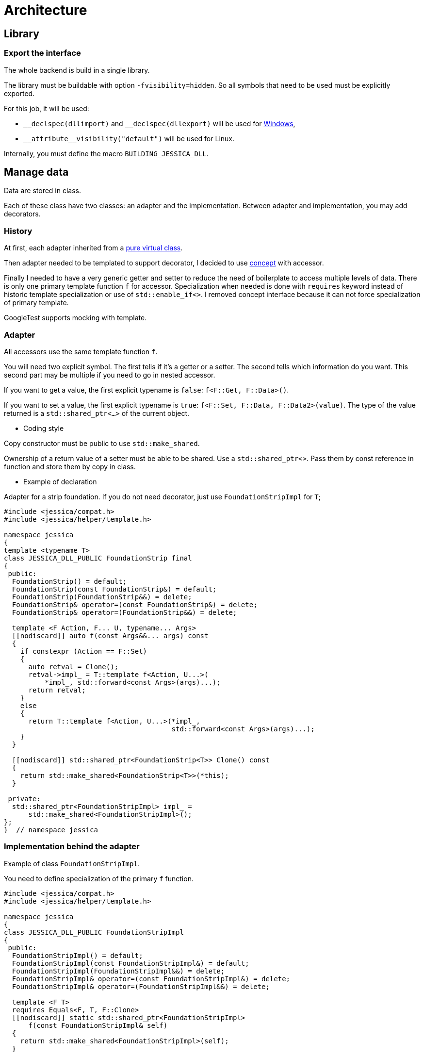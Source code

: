 :last-update-label!:
:source-highlighter: highlight.js
:highlightjsdir: highlight

= Architecture

== Library

=== Export the interface

The whole backend is build in a single library.

The library must be buildable with option `-fvisibility=hidden`. So all symbols that need to be used must be explicitly exported.

For this job, it will be used:

- `\__declspec(dllimport)` and `__declspec(dllexport)` will be used for https://docs.microsoft.com/en-us/cpp/build/importing-and-exporting[Windows],
- `\\__attribute__((visibility("default")))` will be used for Linux.

Internally, you must define the macro `BUILDING_JESSICA_DLL`.

== Manage data

Data are stored in class.

Each of these class have two classes: an adapter and the implementation.
Between adapter and implementation, you may add decorators.

=== History

At first, each adapter inherited from a https://github.com/bansan85/jessica/blob/5860d813a852e68cf2cb9be009fce03d7b39dc39/include/jessica/data/load/vertical_eccentric.h[pure virtual class].

Then adapter needed to be templated to support decorator, I decided to use https://github.com/bansan85/jessica/blob/4e7884bb98f24c3a1146a1ef0119f20ab84023c1/include/jessica/data/load/vertical_eccentric_concept.h[concept] with accessor.

Finally I needed to have a very generic getter and setter to reduce the need of boilerplate to access multiple levels of data. There is only one primary template function `f` for accessor. Specialization when needed is done with `requires` keyword instead of historic template specialization or use of `std::enable_if<>`. I removed concept interface because it can not force specialization of primary template.

GoogleTest supports mocking with template.

=== Adapter

All accessors use the same template function `f`.

You will need two explicit symbol. The first tells if it's a getter or a setter. The second tells which information do you want. This second part may be multiple if you need to go in nested accessor.

If you want to get a value, the first explicit typename is `false`: `f<F::Get, F::Data>()`.

If you want to set a value, the first explicit typename is `true`: `f<F::Set, F::Data, F::Data2>(value)`. The type of the value returned is a `std::shared_ptr<...>` of the current object.

  * Coding style

Copy constructor must be public to use `std::make_shared`.

Ownership of a return value of a setter must be able to be shared. Use a `std::shared_ptr<>`. Pass them by const reference in function and store them by copy in class.

  * Example of declaration

Adapter for a strip foundation. If you do not need decorator, just use `FoundationStripImpl` for `T`;

[source,cpp]
----
#include <jessica/compat.h>
#include <jessica/helper/template.h>

namespace jessica
{
template <typename T>
class JESSICA_DLL_PUBLIC FoundationStrip final
{
 public:
  FoundationStrip() = default;
  FoundationStrip(const FoundationStrip&) = default;
  FoundationStrip(FoundationStrip&&) = delete;
  FoundationStrip& operator=(const FoundationStrip&) = delete;
  FoundationStrip& operator=(FoundationStrip&&) = delete;

  template <F Action, F... U, typename... Args>
  [[nodiscard]] auto f(const Args&&... args) const
  {
    if constexpr (Action == F::Set)
    {
      auto retval = Clone();
      retval->impl_ = T::template f<Action, U...>(
          *impl_, std::forward<const Args>(args)...);
      return retval;
    }
    else
    {
      return T::template f<Action, U...>(*impl_,
                                         std::forward<const Args>(args)...);
    }
  }

  [[nodiscard]] std::shared_ptr<FoundationStrip<T>> Clone() const
  {
    return std::make_shared<FoundationStrip<T>>(*this);
  }

 private:
  std::shared_ptr<FoundationStripImpl> impl_ =
      std::make_shared<FoundationStripImpl>();
};
}  // namespace jessica
----

=== Implementation behind the adapter

Example of class `FoundationStripImpl`.

You need to define specialization of the primary `f` function.

[source,cpp]
----
#include <jessica/compat.h>
#include <jessica/helper/template.h>

namespace jessica
{
class JESSICA_DLL_PUBLIC FoundationStripImpl
{
 public:
  FoundationStripImpl() = default;
  FoundationStripImpl(const FoundationStripImpl&) = default;
  FoundationStripImpl(FoundationStripImpl&&) = delete;
  FoundationStripImpl& operator=(const FoundationStripImpl&) = delete;
  FoundationStripImpl& operator=(FoundationStripImpl&&) = delete;

  template <F T>
  requires Equals<F, T, F::Clone>
  [[nodiscard]] static std::shared_ptr<FoundationStripImpl>
      f(const FoundationStripImpl& self)
  {
    return std::make_shared<FoundationStripImpl>(self);
  }

  template <F Action, F T>
  requires Equals<F, Action, F::Get> && Equals<F, T, F::B>
  [[nodiscard]] static double f(const FoundationStripImpl& self)
  {
    return self.b_;
  }

  template <F Action, F T>
  requires Equals<F, Action, F::Set> && Equals<F, T, F::B>
  [[nodiscard]] static std::shared_ptr<FoundationStripImpl>
      f(const FoundationStripImpl& self, const double b)
  {
    auto retval = f<F::Clone>(self);
    retval->b_ = b;
    return retval;
  }

 private:
  double b_ = std::numeric_limits<double>::quiet_NaN();
};
}  // namespace jessica
----

=== Decorator

Decorators may be add between the adapter and the implementation.

They implement the same `f` functions. If needed, you can specialize some of them.

[source,cpp]
----
template <typename T>
class JESSICA_DLL_PUBLIC LogDuration
{
 public:
  using Type = typename ExtractRootType<T>::type;

  template <F Action, F... U, typename... Args>
  [[nodiscard]] static auto f(const Type& classe, const Args&&... args)
  {
    const auto t_start = std::chrono::high_resolution_clock::now();
    const auto retval =
        T::template f<Action, U...>(classe, std::forward<const Args>(args)...);
    const auto t_end = std::chrono::high_resolution_clock::now();
    const double elapsed_time_ms =
        std::chrono::duration<double, std::milli>(t_end - t_start).count();
    std::cout << "duration " << elapsed_time_ms << " ms" << std::endl;
    return retval;
  }
};
----

=== All together

You can create the data without decorator.

[source,cpp]
----
  const auto load =
      std::make_shared<VerticalEccentric<VerticalEccentricImpl>>();
----

or with decorator.

[source,cpp]
----
  using Decorator = LogCall<LogDuration<VerticalEccentricImpl>>;

  const auto load = std::make_shared<VerticalEccentric<Decorator>>();
----

After, use the instance like that:

[source,cpp]
----
  // Getter
  load->f<F::Get, F::E>();
  // Setter
  const auto load2 = load1->f<F::Set, F::E>(0.2);
----

=== Data inside data

Some class will need to store data from other class.
In this case, you need to specific coding to allow decorator around the main class and if needed decorator around children class.

  * Adapter

The adapter still have one template but the template will have inside the type of the data stored.

An example with only decorator to the main class:

[source,cpp]
----
  // Data 1 without decorator
  using DecoratorFoundation = FoundationStripImpl;
  // Data 2 without decorator
  using DecoratorLoad = VerticalEccentricImpl;
  // Main data with 2 data stored inside.
  using DecoratorCalc = LogCall<LogDuration<
      MeyerhofShallowFoundationImpl<DecoratorLoad, DecoratorFoundation>>>;

  MeyerhofShallowFoundation<DecoratorCalc> calculator(...);
----

And the same with a decorator for every data:

[source,cpp]
----
  // Data 1 with decorator
  using DecoratorFoundation = LogCall<LogDuration<FoundationStripImpl>>;
  // Data 2 with decorator
  using DecoratorLoad = LogCall<LogDuration<VerticalEccentricImpl>>;
  // Main data with 2 data stored inside.
  using DecoratorCalc = LogCall<LogDuration<
      MeyerhofShallowFoundationImpl<DecoratorLoad, DecoratorFoundation>>>;

  MeyerhofShallowFoundation<DecoratorCalc> calculator(...);
----

For example, Meyerhof have two data stored.

There is two `using`: `T0` and `T1`. They extract types from the main template.
The goal is to reduce the length when declaring the template.

Because this class has two data stored, you need to add boilerplates to all accessors from the main class. They are added in adapter with the generic templated `f` function.

[source,cpp]
----
template <typename T>
class JESSICA_DLL_PUBLIC MeyerhofShallowFoundation final
{
 public:
  using T0 = typename ExtractRootTypeN<0, T>::type;
  using T1 = typename ExtractRootTypeN<1, T>::type;

  MeyerhofShallowFoundation()
      : impl_(std::make_shared<MeyerhofShallowFoundationImpl<T0, T1>>(
            std::make_shared<VerticalEccentric<T0>>(),
            std::make_shared<FoundationStrip<T1>>()))
  {
  }
  MeyerhofShallowFoundation(
      const std::shared_ptr<VerticalEccentric<T0>>& load,
      const std::shared_ptr<FoundationStrip<T1>>& foundation)
      : impl_(std::make_shared<MeyerhofShallowFoundationImpl<T0, T1>>(
            load, foundation))
  {
  }
  MeyerhofShallowFoundation(const MeyerhofShallowFoundation&) = default;
  MeyerhofShallowFoundation(MeyerhofShallowFoundation&&) = delete;
  MeyerhofShallowFoundation&
      operator=(const MeyerhofShallowFoundation&) = delete;
  MeyerhofShallowFoundation& operator=(MeyerhofShallowFoundation&&) = delete;
  ~MeyerhofShallowFoundation() = default;

  template <F Action, F... U, typename... Args>
  [[nodiscard]] auto f(const Args&&... args) const
  {
    if constexpr (Action == F::Set)
    {
      auto retval = Clone();
      retval->impl_ = T::template f<Action, U...>(
          *impl_, std::forward<const Args>(args)...);
      return retval;
    }
    else
    {
      return T::template f<Action, U...>(*impl_,
                                         std::forward<const Args>(args)...);
    }
  }

  [[nodiscard]] std::shared_ptr<MeyerhofShallowFoundation> Clone() const
  {
    return std::make_shared<MeyerhofShallowFoundation>(*this);
  }

 private:
  std::shared_ptr<MeyerhofShallowFoundationImpl<T0, T1>> impl_;
};
----

  * Implementation

The implementation needs to have as template the type of data store (`T0` and `T1`).

[source,cpp]
----
template <typename T0, typename T1>
class JESSICA_DLL_PUBLIC MeyerhofShallowFoundationImpl
{
 public:
  MeyerhofShallowFoundationImpl(
      const std::shared_ptr<VerticalEccentric<T0>>& load,
      const std::shared_ptr<FoundationStrip<T1>>& foundation)
      : load_(load), foundation_(foundation)
  {
  }
  MeyerhofShallowFoundationImpl(const MeyerhofShallowFoundationImpl&) = default;
  MeyerhofShallowFoundationImpl(MeyerhofShallowFoundationImpl&&) = delete;
  MeyerhofShallowFoundationImpl&
      operator=(const MeyerhofShallowFoundationImpl&) = delete;
  MeyerhofShallowFoundationImpl&
      operator=(MeyerhofShallowFoundationImpl&&) = delete;

  template <F T>
  requires Equals<F, T, F::Clone>
  [[nodiscard]] static std::shared_ptr<MeyerhofShallowFoundationImpl>
      f(const MeyerhofShallowFoundationImpl& self)
  {
    return std::make_shared<MeyerhofShallowFoundationImpl>(self);
  }

  template <F Action, F T>
  requires Equals<F, Action, F::Get> && Equals<F, T, F::B_>
  [[nodiscard]] static double f(const MeyerhofShallowFoundationImpl& self)
  {
    return self.foundation_->template f<F::Get, F::B>() -
           2. * self.load_->template f<F::Get, F::E>();
  }

  template <F Action, F T>
  requires Equals<F, Action, F::Get> && Equals<F, T, F::Qref>
  [[nodiscard]] static double f(const MeyerhofShallowFoundationImpl& self)
  {
    return self.load_->template f<F::Get, F::V>() / f<F::Get, F::B_>(self);
  }

  template <F Action, F T, F... U, typename... Args>
  requires Equals<F, Action, F::Get> && Equals<F, T, F::Load>
  [[nodiscard]] static double f(const MeyerhofShallowFoundationImpl& self,
                                const Args&&... args)
  {
    return self.load_->template f<Action, U...>(
        std::forward<const Args>(args)...);
  }

  template <F Action, F T, F... U, typename... Args>
  requires Equals<F, Action, F::Set> && Equals<F, T, F::Load>
  [[nodiscard]] static std::shared_ptr<MeyerhofShallowFoundationImpl>
      f(const MeyerhofShallowFoundationImpl& self, const Args&&... args)
  {
    auto retval = f<F::Clone>(self);
    retval->load_ = retval->load_->template f<Action, U...>(
        std::forward<const Args>(args)...);
    return retval;
  }

  template <F Action, F T, F... U, typename... Args>
  requires Equals<F, Action, F::Get> && Equals<F, T, F::Foundation>
  [[nodiscard]] static double f(const MeyerhofShallowFoundationImpl& self,
                                const Args&&... args)
  {
    return self.foundation_->template f<Action, U...>(
        std::forward<const Args>(args)...);
  }

  template <F Action, F T, F... U, typename... Args>
  requires Equals<F, Action, F::Set> && Equals<F, T, F::Foundation>
  [[nodiscard]] static std::shared_ptr<MeyerhofShallowFoundationImpl>
      f(const MeyerhofShallowFoundationImpl& self, const Args&&... args)
  {
    auto retval = f<F::Clone>(self);
    retval->foundation_ = retval->foundation_->template f<Action, U...>(
        std::forward<const Args>(args)...);
    return retval;
  }

 private:
  std::shared_ptr<VerticalEccentric<T0>> load_;
  std::shared_ptr<FoundationStrip<T1>> foundation_;
};
----
